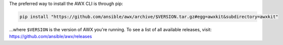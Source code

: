 The preferred way to install the AWX CLI is through pip:

.. code:: bash

    pip install "https://github.com/ansible/awx/archive/$VERSION.tar.gz#egg=awxkit&subdirectory=awxkit"

...where ``$VERSION`` is the version of AWX you're running.  To see a list of all available releases, visit: https://github.com/ansible/awx/releases
